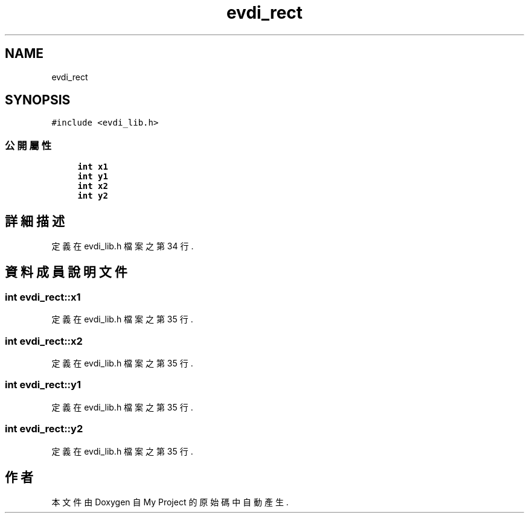 .TH "evdi_rect" 3 "2024年11月2日 星期六" "My Project" \" -*- nroff -*-
.ad l
.nh
.SH NAME
evdi_rect
.SH SYNOPSIS
.br
.PP
.PP
\fC#include <evdi_lib\&.h>\fP
.SS "公開屬性"

.in +1c
.ti -1c
.RI "\fBint\fP \fBx1\fP"
.br
.ti -1c
.RI "\fBint\fP \fBy1\fP"
.br
.ti -1c
.RI "\fBint\fP \fBx2\fP"
.br
.ti -1c
.RI "\fBint\fP \fBy2\fP"
.br
.in -1c
.SH "詳細描述"
.PP 
定義在 evdi_lib\&.h 檔案之第 34 行\&.
.SH "資料成員說明文件"
.PP 
.SS "\fBint\fP evdi_rect::x1"

.PP
定義在 evdi_lib\&.h 檔案之第 35 行\&.
.SS "\fBint\fP evdi_rect::x2"

.PP
定義在 evdi_lib\&.h 檔案之第 35 行\&.
.SS "\fBint\fP evdi_rect::y1"

.PP
定義在 evdi_lib\&.h 檔案之第 35 行\&.
.SS "\fBint\fP evdi_rect::y2"

.PP
定義在 evdi_lib\&.h 檔案之第 35 行\&.

.SH "作者"
.PP 
本文件由Doxygen 自 My Project 的原始碼中自動產生\&.
